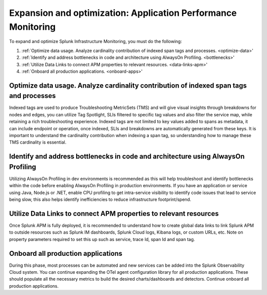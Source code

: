 .. _phase3-apm:



Expansion and optimization: Application Performance Monitoring
*******************************************************************************

To expand and optimize Splunk Infrastructure Monitoring, you must do the following:

1. :ref:`Optimize data usage. Analyze cardinality contribution of indexed span tags and processes. <optimize-data>'

2. :ref:`Identify and address bottlenecks in code and architecture using AlwaysOn Profiling. <bottlenecks>'

3. :ref:`Utilize Data Links to connect APM properties to relevant resources. <data-links-apm>'

4. :ref:`Onboard all production applications. <onboard-apps>'


.. _optimize-data:

Optimize data usage. Analyze cardinality contribution of indexed span tags and processes
================================================================================================================
Indexed tags are used to produce Troubleshooting MetricSets (TMS) and will give visual insights through breakdowns for nodes and edges, you can utilize Tag Spotlight, SLIs filtered to specific tag values and also filter the service map, while retaining a rich troubleshooting experience. Indexed tags are not limited to key values added to spans as metadata, it can include endpoint or operation, once indexed, SLIs and breakdowns are automatically generated from these keys. 
It is important to understand the cardinality contribution when indexing a span tag, so understanding how to manage  these TMS cardinality is essential.

.. _bottlenecks:

Identify and address bottlenecks in code and architecture using AlwaysOn Profiling
================================================================================================================
Utilizing AlwaysOn Profiling in dev environments is recommended as this will help troubleshoot and identify bottlenecks within the code before enabling AlwaysOn Profiling in production environments. If you have an application or service using Java, Node.js or .NET, enable CPU profiling to get intra-service visibility to identify code issues that lead to service being slow, this also helps identify inefficiencies to reduce infrastructure footprint/spend.

.. _data-links-apm:

Utilize Data Links to connect APM properties to relevant resources
================================================================================================================
Once Splunk APM is fully deployed, it is recommended to understand how to create global data links to link Splunk APM to outside resources such as Splunk IM dashboards, Splunk Cloud logs, Kibana logs, or custom URLs, etc. Note on property parameters required to set this up such as service, trace Id, span Id and span tag. 

.. _onboard-apps:

Onboard all production applications
================================================================================================================
During this phase, most processes can be automated and new services can be added into the Splunk Observability Cloud system. You can continue expanding the OTel agent configuration library for all production applications. These should populate all the necessary metrics to build the desired charts/dashboards and detectors. Continue onboard all production applications.